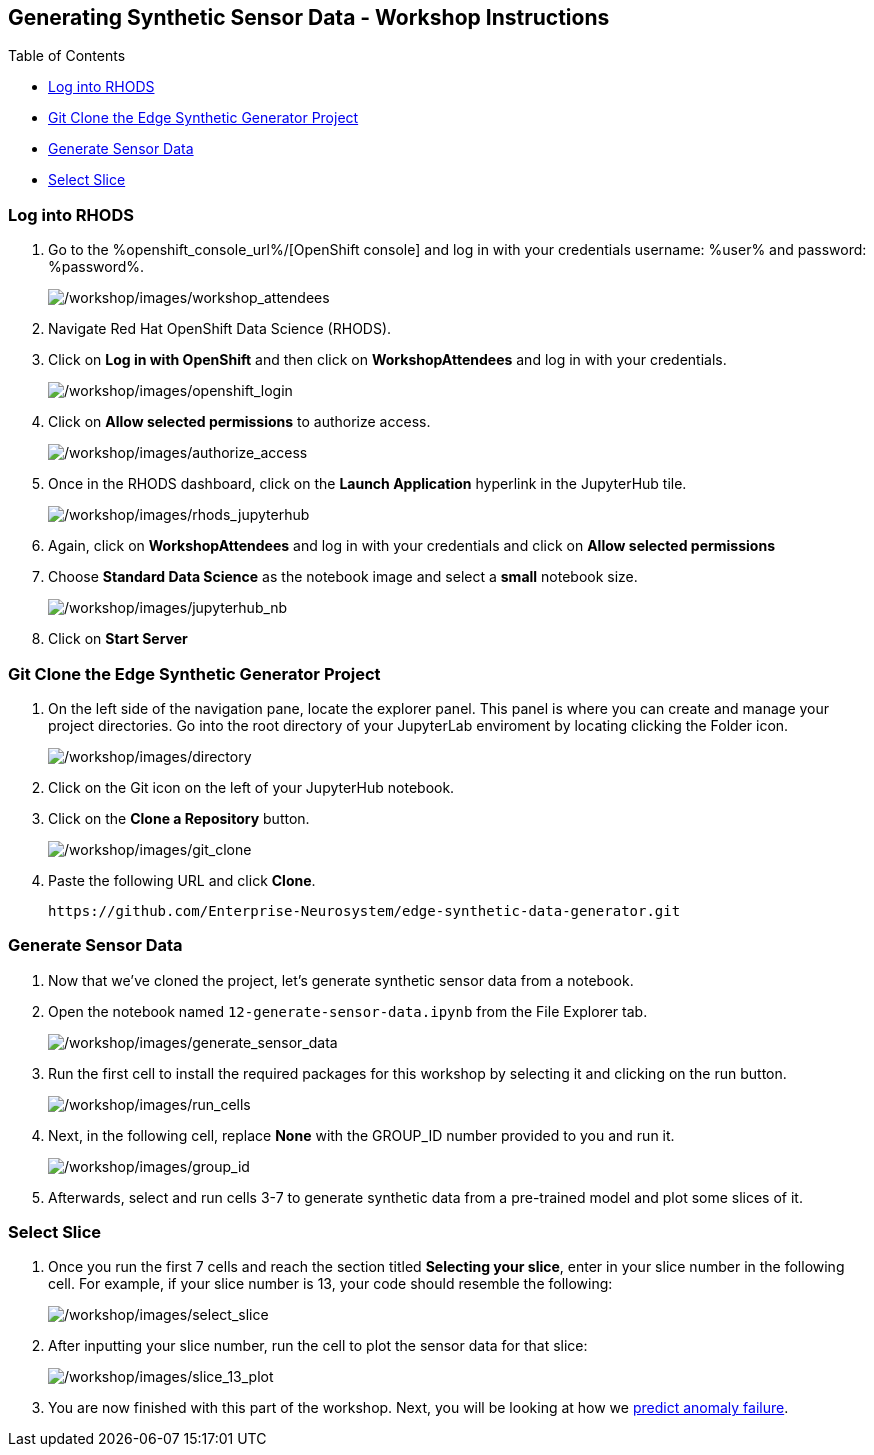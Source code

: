:openshift_cluster_console_url: %openshift_console_url%,
:openshift_cluster_user_name: %user%
:openshift_cluster_user_password: %password%
:openshift_cluster_login_command: %login_command%

== Generating Synthetic Sensor Data - Workshop Instructions

Table of Contents

* link:#logging-into-rhods[Log into RHODS]
* link:#git-clone-the-edge-synthetic-generator-project[Git Clone the
Edge Synthetic Generator Project]
* link:#generate-sensor-data[Generate Sensor Data]
* link:#select-slice[Select Slice]

=== Log into RHODS

[arabic]
. Go to the %openshift_console_url%/[OpenShift
console] and log in with your credentials username: %user% and password: %password%.
+
image:/workshop/images/workshop_attendees.png[/workshop/images/workshop_attendees]
. Navigate Red Hat OpenShift Data Science (RHODS).
. Click on *Log in with OpenShift* and then click on *WorkshopAttendees*
and log in with your credentials.
+
image:/workshop/images/openshift_login.png[/workshop/images/openshift_login]
. Click on *Allow selected permissions* to authorize access.
+
image:/workshop/images/authorize_access.png[/workshop/images/authorize_access]
. Once in the RHODS dashboard, click on the *Launch Application*
hyperlink in the JupyterHub tile.
+
image:/workshop/images/rhods_jupyterhub.png[/workshop/images/rhods_jupyterhub]
. Again, click on *WorkshopAttendees* and log in with your credentials
and click on *Allow selected permissions*
. Choose *Standard Data Science* as the notebook image and select a
*small* notebook size.
+
image:/workshop/images/jupyterhub_nb.png[/workshop/images/jupyterhub_nb]
. Click on *Start Server*

=== Git Clone the Edge Synthetic Generator Project

[arabic]
. On the left side of the navigation pane, locate the explorer panel.
This panel is where you can create and manage your project directories.
Go into the root directory of your JupyterLab enviroment by locating
clicking the Folder icon.
+
image:/workshop/images/directory.png[/workshop/images/directory]
. Click on the Git icon on the left of your JupyterHub notebook.
. Click on the *Clone a Repository* button.
+
image:/workshop/images/git_clone.png[/workshop/images/git_clone]
. Paste the following URL and click *Clone*.
+
....
https://github.com/Enterprise-Neurosystem/edge-synthetic-data-generator.git
....

=== Generate Sensor Data

. Now that we’ve cloned the project, let’s generate synthetic sensor
data from a notebook.
. Open the notebook named `12-generate-sensor-data.ipynb` from the File
Explorer tab.
+
image:/workshop/images/generate_sensor_data.png[/workshop/images/generate_sensor_data]
. Run the first cell to install the required packages for this workshop
by selecting it and clicking on the run button.
+
image:/workshop/images/run_cells.png[/workshop/images/run_cells]
. Next, in the following cell, replace *None* with the GROUP_ID number
provided to you and run it.
+
image:/workshop/images/group_id.png[/workshop/images/group_id]
. Afterwards, select and run cells 3-7 to generate synthetic data from a
pre-trained model and plot some slices of it.

=== Select Slice

[arabic]
. Once you run the first 7 cells and reach the section titled *Selecting
your slice*, enter in your slice number in the following cell. For
example, if your slice number is 13, your code should resemble the
following:
+
image:/workshop/images/select_slice.png[/workshop/images/select_slice]
. After inputting your slice number, run the cell to plot the sensor
data for that slice:
+
image:/workshop/images/slice_13_plot.png[/workshop/images/slice_13_plot]
. You are now finished with this part of the workshop. Next, you will be
looking at how we
https://github.com/Enterprise-Neurosystem/edge-prediction-failure/blob/main/workshop/instructions.md[predict
anomaly failure].
